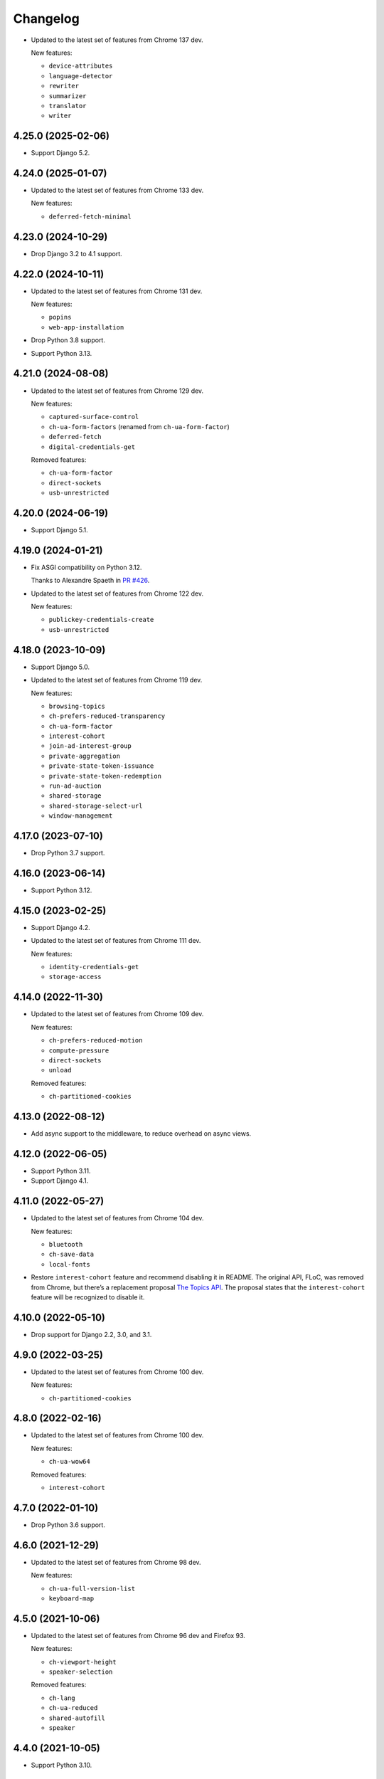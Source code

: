 =========
Changelog
=========

* Updated to the latest set of features from Chrome 137 dev.

  New features:

  * ``device-attributes``
  * ``language-detector``
  * ``rewriter``
  * ``summarizer``
  * ``translator``
  * ``writer``

4.25.0 (2025-02-06)
-------------------

* Support Django 5.2.

4.24.0 (2025-01-07)
-------------------

* Updated to the latest set of features from Chrome 133 dev.

  New features:

  * ``deferred-fetch-minimal``

4.23.0 (2024-10-29)
-------------------

* Drop Django 3.2 to 4.1 support.

4.22.0 (2024-10-11)
-------------------

* Updated to the latest set of features from Chrome 131 dev.

  New features:

  * ``popins``
  * ``web-app-installation``

* Drop Python 3.8 support.

* Support Python 3.13.

4.21.0 (2024-08-08)
-------------------

* Updated to the latest set of features from Chrome 129 dev.

  New features:

  * ``captured-surface-control``
  * ``ch-ua-form-factors`` (renamed from ``ch-ua-form-factor``)
  * ``deferred-fetch``
  * ``digital-credentials-get``

  Removed features:

  * ``ch-ua-form-factor``
  * ``direct-sockets``
  * ``usb-unrestricted``

4.20.0 (2024-06-19)
-------------------

* Support Django 5.1.

4.19.0 (2024-01-21)
-------------------

* Fix ASGI compatibility on Python 3.12.

  Thanks to Alexandre Spaeth in `PR #426 <https://github.com/adamchainz/django-permissions-policy/pull/426>`__.

* Updated to the latest set of features from Chrome 122 dev.

  New features:

  - ``publickey-credentials-create``
  - ``usb-unrestricted``

4.18.0 (2023-10-09)
-------------------

* Support Django 5.0.

* Updated to the latest set of features from Chrome 119 dev.

  New features:

  * ``browsing-topics``
  * ``ch-prefers-reduced-transparency``
  * ``ch-ua-form-factor``
  * ``interest-cohort``
  * ``join-ad-interest-group``
  * ``private-aggregation``
  * ``private-state-token-issuance``
  * ``private-state-token-redemption``
  * ``run-ad-auction``
  * ``shared-storage``
  * ``shared-storage-select-url``
  * ``window-management``

4.17.0 (2023-07-10)
-------------------

* Drop Python 3.7 support.

4.16.0 (2023-06-14)
-------------------

* Support Python 3.12.

4.15.0 (2023-02-25)
-------------------

* Support Django 4.2.

* Updated to the latest set of features from Chrome 111 dev.

  New features:

  - ``identity-credentials-get``
  - ``storage-access``

4.14.0 (2022-11-30)
-------------------

* Updated to the latest set of features from Chrome 109 dev.

  New features:

  - ``ch-prefers-reduced-motion``
  - ``compute-pressure``
  - ``direct-sockets``
  - ``unload``

  Removed features:

  - ``ch-partitioned-cookies``

4.13.0 (2022-08-12)
-------------------

* Add async support to the middleware, to reduce overhead on async views.

4.12.0 (2022-06-05)
-------------------

* Support Python 3.11.

* Support Django 4.1.

4.11.0 (2022-05-27)
-------------------

* Updated to the latest set of features from Chrome 104 dev.

  New features:

  - ``bluetooth``
  - ``ch-save-data``
  - ``local-fonts``

* Restore ``interest-cohort`` feature and recommend disabling it in README.
  The original API, FLoC, was removed from Chrome, but there’s a replacement proposal `The Topics API <https://github.com/patcg-individual-drafts/topics>`__.
  The proposal states that the ``interest-cohort`` feature will be recognized to disable it.

4.10.0 (2022-05-10)
-------------------

* Drop support for Django 2.2, 3.0, and 3.1.

4.9.0 (2022-03-25)
------------------

* Updated to the latest set of features from Chrome 100 dev.

  New features:

  - ``ch-partitioned-cookies``

4.8.0 (2022-02-16)
------------------

* Updated to the latest set of features from Chrome 100 dev.

  New features:

  - ``ch-ua-wow64``

  Removed features:

  - ``interest-cohort``

4.7.0 (2022-01-10)
------------------

* Drop Python 3.6 support.

4.6.0 (2021-12-29)
------------------

* Updated to the latest set of features from Chrome 98 dev.

  New features:

  - ``ch-ua-full-version-list``
  - ``keyboard-map``

4.5.0 (2021-10-06)
------------------

* Updated to the latest set of features from Chrome 96 dev and Firefox 93.

  New features:

  - ``ch-viewport-height``
  - ``speaker-selection``

  Removed features:

  - ``ch-lang``
  - ``ch-ua-reduced``
  - ``shared-autofill``
  - ``speaker``

4.4.0 (2021-10-05)
------------------

* Support Python 3.10.

4.3.0 (2021-09-28)
------------------

* Support Django 4.0.

4.2.0 (2021-08-07)
------------------

* Updated to the latest set of features from Chrome 94 dev.

  New features:

  - ``ch-ua-bitness``
  - ``ch-ua-reduced``

* Add type hints.

4.1.0 (2021-06-02)
------------------

* Updated to the latest set of features from Chrome 92 dev.

  New features:

  - ``attribution-reporting``
  - ``ch-prefers-color-scheme``
  - ``shared-autofill``
  - ``window-placement``

  Removed features:

  - ``conversion-tracking``

4.0.1 (2021-05-02)
------------------

* Improve setup instructions.

4.0.0 (2021-03-24)
------------------

* Rename the package from ``django-feature-policy`` to
  ``django-permissions-policy`` and the module name from
  ``django_feature_policy`` to ``django_permissions_policy`` accordingly.

* Stop sending the ``Feature-Policy`` header. Chrome now logs warnings if it is
  sent alongside ``Permissions-Policy``.

* Remove support for the legacy setting name ``FEATURE_POLICY`` and the old
  middleware alias ``FeaturePolicyMiddleware``.

* Stop distributing tests to reduce package size. Tests are not intended to be
  run outside of the tox setup in the repository. Repackagers can use GitHub's
  tarballs per tag.

3.8.0 (2021-03-13)
------------------

* Updated to the latest set of features from Chrome 91 dev.

  New features:

  - ``conversion-measurement``
  - ``interest-cohort``
  - ``otp-credentials``

  Removed features:

  - ``document-write``
  - ``downloads``
  - ``forms``
  - ``modals``
  - ``orientation-lock``
  - ``pointer-lock``
  - ``popups``
  - ``presentation``
  - ``scripts``
  - ``sync-script``
  - ``top-navigation``

3.7.0 (2021-01-25)
------------------

* Support Django 3.2.

3.6.0 (2020-12-13)
------------------

* Drop Python 3.5 support.
* Support Python 3.9.

3.5.0 (2020-10-11)
------------------

* Drop Django 2.0 and 2.1 support.
* Move license from ISC to MIT License.
* Update for the rename of the header from ``Feature-Policy`` to
  ``Permissions-Policy``. This means the middleware has been renamed to
  ``PermissionsPolicyMiddleware`` and the setting has been renamed to
  ``PERMISSIONS_POLICY``. The old names are supported as aliases for backwards
  compatibility. The middleware also sets both the old and new names for
  compatibility with older browsers.
* Updated to the latest set of features from Chrome 86.

  New features:

  - ``ch-ua-platform-version``
  - ``clipboard-read``
  - ``clipboard-write``
  - ``cross-origin-isolated``
  - ``gamepad``
  - ``publickey-credentials-get``

  Removed features:

  - ``layout-animations``
  - ``lazyload``
  - ``loading-frame-default-eager``
* Added features from Firefox 81. This adds some unique features, and restores
  some features that Chrome has removed.

  New features:

  - ``display-capture``
  - ``web-share``

  Restored features:

  - ``speaker``
  - ``vr``

3.4.0 (2020-05-24)
------------------

* Updated to the latest set of features from Chrome 83.

  New features:

  - ``ch-ua-full-version``
  - ``screen-wake-lock``

  Removed features:

  - ``font-display-late-swap``
  - ``oversized-images``
  - ``unoptimized-lossless-images``
  - ``unoptimized-lossless-images-strict``
  - ``unoptimized-lossy-images``
  - ``unsized-media``
  - ``wake-lock``

* Added Django 3.1 support.

3.3.0 (2020-04-09)
------------------

* Dropped Django 1.11 support. Only Django 2.0+ is supported now.
* Updated to the latest set of features from Chrome 81. This adds
  'ch-ua-mobile', removes 'document-access', and 'vr', and renames
  'downloads-without-user-activation' to 'downloads'.

3.2.0 (2020-01-19)
------------------

* Updated to the latest set of features from Chrome. This adds 2 new features:
  'document-access' and 'xr-spatial-tracking'. This also removes the 'speaker'
  since it has now been
  `removed from the w3c specification <https://github.com/w3c/webappsec-feature-policy/commit/18707d396e1d3f0be3de348fc432383cc8866e0b>`__.

3.1.0 (2019-11-15)
------------------

* Updated to the latest set of features from Chrome. This adds 17 new features:
  'ch-device-memory', 'ch-downlink', 'ch-dpr', 'ch-ect', 'ch-lang', 'ch-rtt',
  'ch-ua', 'ch-ua-arch', 'ch-ua-model', 'ch-ua-platform', 'ch-viewport-width',
  'ch-width', 'execution-while-not-rendered', and
  'execution-while-out-of-viewport'. Chrome has also removed support for
  'speaker' but since this is still in the specification, it has been left.
* Converted setuptools metadata to configuration file. This meant removing the
  ``__version__`` attribute from the package. If you want to inspect the
  installed version, use
  ``importlib.metadata.version("django-feature-policy")``
  (`docs <https://docs.python.org/3.8/library/importlib.metadata.html#distribution-versions>`__ /
  `backport <https://pypi.org/project/importlib-metadata/>`__).
* Suport Python 3.8.

3.0.0 (2019-08-02)
------------------

* Updated to the latest set of features from Chrome. This removes
  'legacy-image-formats' and 'unoptimized-images', and adds 17 new features:
  'downloads-without-user-activation', 'focus-without-user-activation',
  'forms', 'hid', 'idle-detection', 'loading-frame-default-eager', 'modals',
  'orientation-lock', 'pointer-lock', 'popups', 'presentation', 'scripts',
  'serial', 'top-navigation', 'unoptimized-lossless-images',
  'unoptimized-lossless-images-strict' and  'unoptimized-lossy-images'. Note
  that most of these are still experimental as can be seen on the [W3C feature
  list](https://github.com/w3c/webappsec-feature-policy/blob/master/features.md).

* Stop marking the distributed wheel as universal. Python 2 was never supported
  so the wheel was never actually universal.

2.3.0 (2019-05-19)
------------------

* Update Python support to 3.5-3.7, as 3.4 has reached its end of life.

* Make the generated header deterministic by iterating the settings dict in
  sorted order.

* Support Django 1.11 for completeness.

2.2.0 (2019-05-08)
------------------

* Fix interpretation of '*' by not automatically adding quotes.
* Optimize header generation to reduce impact on every request.

2.1.0 (2019-04-28)
------------------

* Tested on Django 2.2. No changes were needed for compatibility.

2.0.0 (2019-03-29)
------------------

* Updated to the latest set of features from Chrome.
  'animations', 'image-compression', and 'max-downscaling-image' have been
  removed, whilst 'document-domain', 'font-display-late-swap',
  'layout-animations', 'oversized-images', 'unoptimized-images', and
  'wake-lock' have been added.
  See more at https://github.com/w3c/webappsec-feature-policy/blob/master/features.md .

1.0.1 (2019-01-02)
------------------

* Support for new 'lazyload' feature, per https://www.chromestatus.com/feature/5641405942726656.

1.0.0 (2018-10-24)
------------------

* First release, supporting adding the header with a middleware.
